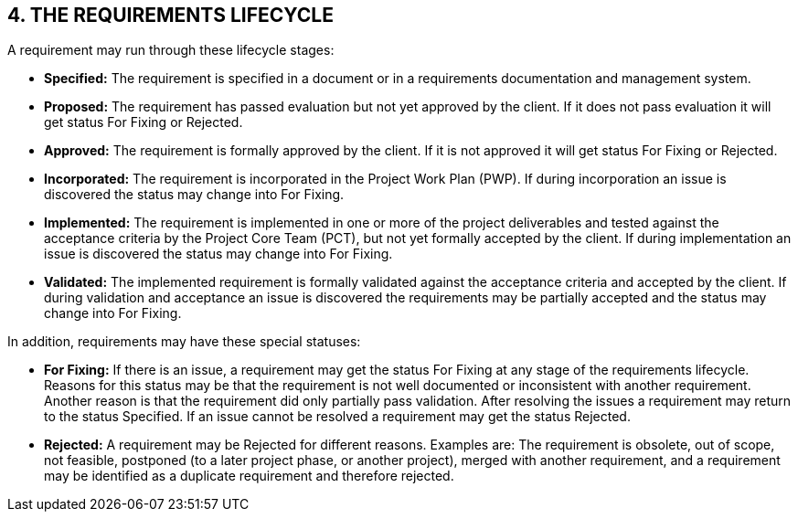 == 4. THE REQUIREMENTS LIFECYCLE
A requirement may run through these lifecycle stages:

*	*Specified:* The requirement is specified in a document or in a requirements documentation and management system.
*	*Proposed:* The requirement has passed evaluation but not yet approved by the client. If it does not pass evaluation it will get status For Fixing or Rejected.
*	*Approved:* The requirement is formally approved by the client. If it is not approved it will get status For Fixing or Rejected.
*	*Incorporated:* The requirement is incorporated in the Project Work Plan (PWP). If during incorporation an issue is discovered the status may change into For Fixing.
*	*Implemented:* The requirement is implemented in one or more of the project deliverables and tested against the acceptance criteria by the Project Core Team (PCT), but not yet formally accepted by the client. If during implementation an issue is discovered the status may change into For Fixing.
*	*Validated:* The implemented requirement is formally validated against the acceptance criteria and accepted by the client. If during validation and acceptance an issue is discovered the requirements may be partially accepted and the status may change into For Fixing.

In addition, requirements may have these special statuses:

*	*For Fixing:* If there is an issue, a requirement may get the status For Fixing at any stage of the requirements lifecycle. Reasons for this status may be that the requirement is not well documented or inconsistent with another requirement. Another reason is that the requirement did only partially pass validation. After resolving the issues a requirement may return to the status Specified. If an issue cannot be resolved a requirement may get the status Rejected.
*	*Rejected:* A requirement may be Rejected for different reasons. Examples are: The requirement is obsolete, out of scope, not feasible, postponed (to a later project phase, or another project), merged with another requirement, and a requirement may be identified as a duplicate requirement and therefore rejected.
